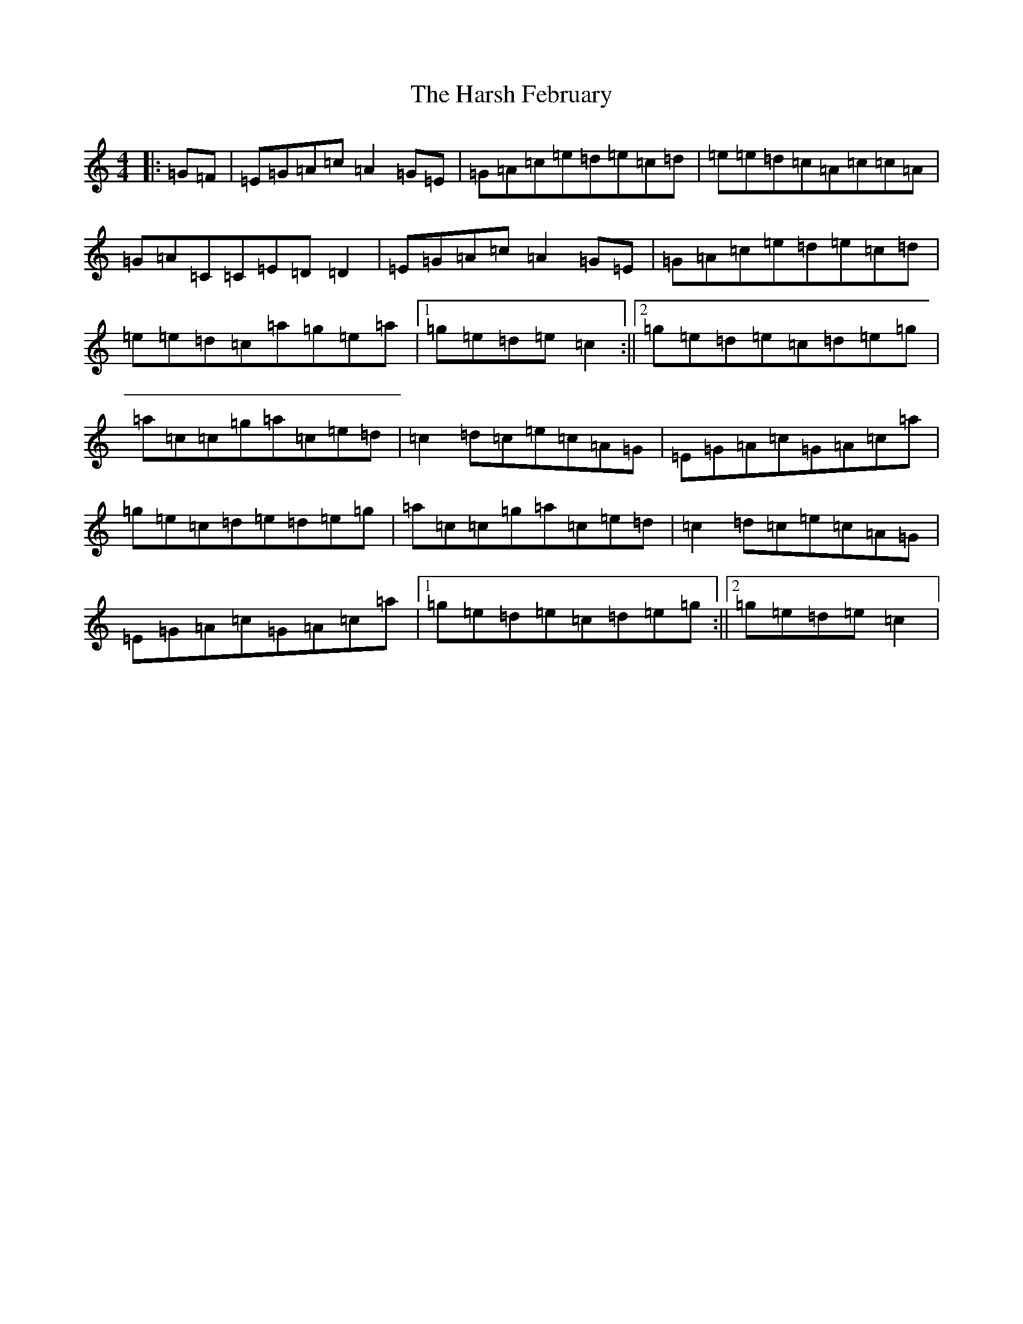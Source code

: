 X: 4942
T: Harsh February, The
S: https://thesession.org/tunes/1655#setting1655
R: reel
M:4/4
L:1/8
K: C Major
|:=G=F|=E=G=A=c=A2=G=E|=G=A=c=e=d=e=c=d|=e=e=d=c=A=c=c=A|=G=A=C=C=E=D=D2|=E=G=A=c=A2=G=E|=G=A=c=e=d=e=c=d|=e=e=d=c=a=g=e=a|1=g=e=d=e=c2:||2=g=e=d=e=c=d=e=g|=a=c=c=g=a=c=e=d|=c2=d=c=e=c=A=G|=E=G=A=c=G=A=c=a|=g=e=c=d=e=d=e=g|=a=c=c=g=a=c=e=d|=c2=d=c=e=c=A=G|=E=G=A=c=G=A=c=a|1=g=e=d=e=c=d=e=g:||2=g=e=d=e=c2|